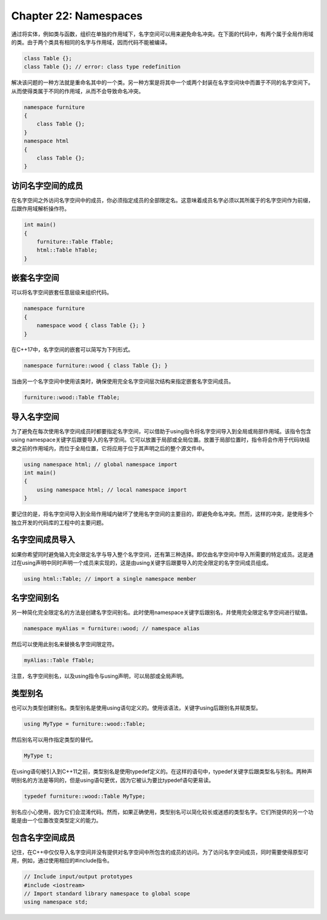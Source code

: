 Chapter 22: Namespaces
^^^^^^^^^^^^^^^^^^^^^^^^^^^^^^^

通过将实体，例如类与函数，组织在单独的作用域下，名字空间可以用来避免命名冲突。在下面的代码中，有两个属于全局作用域的类。由于两个类具有相同的名字与作用域，因而代码不能被编译。

.. code::

    class Table {};
    class Table {}; // error: class type redefinition

解决该问题的一种方法就是重命名其中的一个类。另一种方案是将其中一个或两个封装在名字空间块中而置于不同的名字空间下。从而使得类属于不同的作用域，从而不会导致命名冲突。

.. code::

    namespace furniture
    {
        class Table {};
    }
    namespace html
    {
        class Table {};
    }

访问名字空间的成员
====================

在名字空间之外访问名字空间中的成员，你必须指定成员的全部限定名。这意味着成员名字必须以其所属于的名字空间作为前缀，后跟作用域解析操作符。

.. code::

    int main()
    {
        furniture::Table fTable;
        html::Table hTable;
    }

嵌套名字空间
===================

可以将名字空间嵌套任意层级来组织代码。

.. code::

    namespace furniture
    {
        namespace wood { class Table {}; }
    }

在C++17中，名字空间的嵌套可以简写为下列形式。

.. code::

    namespace furniture::wood { class Table {}; }

当由另一个名字空间中使用该类时，确保使用完全名字空间层次结构来指定嵌套名字空间成员。

.. code::

    furniture::wood::Table fTable;

导入名字空间
================

为了避免在每次使用名字空间成员时都要指定名字空间，可以借助于using指令将名字空间导入到全局或局部作用域。该指令包含using namespace关键字后跟要导入的名字空间。它可以放置于局部或全局位置。放置于局部位置时，指令将会作用于代码块结束之前的作用域内，而位于全局位置，它将应用于位于其声明之后的整个源文件中。

.. code::

    using namespace html; // global namespace import
    int main()
    {
        using namespace html; // local namespace import
    }

要记住的是，将名字空间导入到全局作用域内破坏了使用名字空间的主要目的，即避免命名冲突。然而，这样的冲突，是使用多个独立开发的代码库的工程中的主要问题。

名字空间成员导入
======================

如果你希望同时避免输入完全限定名字与导入整个名字空间，还有第三种选择。即仅由名字空间中导入所需要的特定成员。这是通过在using声明中同时声明一个成员来实现的，这是由using关键字后跟要导入的完全限定的名字空间成员组成。

.. code::

    using html::Table; // import a single namespace member

名字空间别名
=================

另一种简化完全限定名的方法是创建名字空间别名。此时使用namespace关键字后跟别名，并使用完全限定名字空间进行赋值。

.. code::

    namespace myAlias = furniture::wood; // namespace alias

然后可以使用此别名来替换名字空间限定符。

.. code::

    myAlias::Table fTable;

注意，名字空间别名，以及using指令与using声明，可以局部或全局声明。

类型别名
================

也可以为类型创建别名。类型别名是使用using语句定义的。使用该语法，关键字using后跟别名并赋类型。

.. code::

    using MyType = furniture::wood::Table;

然后别名可以用作指定类型的替代。

.. code::

    MyType t;

在using语句被引入到C++11之前，类型别名是使用typedef定义的。在这样的语句中，typedef关键字后跟类型名与别名。两种声明别名的方法是等同的，但是using语句更优，因为它被认为要比typedef语句更易读。

.. code::

    typedef furniture::wood::Table MyType;

别名应小心使用，因为它们会混淆代码。然而，如果正确使用，类型别名可以简化较长或迷惑的类型名字。它们所提供的另一个功能是由一个位置改变类型定义的能力。

包含名字空间成员
=======================

记住，在C++中仅仅导入名字空间并没有提供对名字空间中所包含的成员的访问。为了访问名字空间成员，同时需要使得原型可用，例如，通过使用相应的#include指令。

.. code::

    // Include input/output prototypes
    #include <iostream>
    // Import standard library namespace to global scope
    using namespace std;
